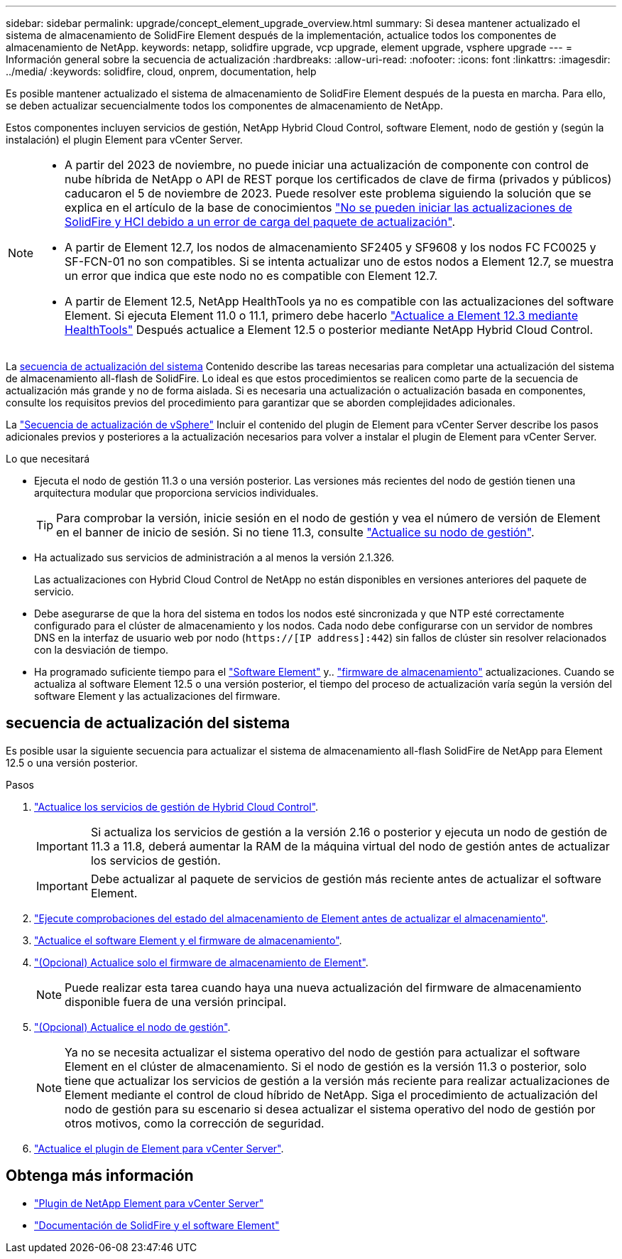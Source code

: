 ---
sidebar: sidebar 
permalink: upgrade/concept_element_upgrade_overview.html 
summary: Si desea mantener actualizado el sistema de almacenamiento de SolidFire Element después de la implementación, actualice todos los componentes de almacenamiento de NetApp. 
keywords: netapp, solidfire upgrade, vcp upgrade, element upgrade, vsphere upgrade 
---
= Información general sobre la secuencia de actualización
:hardbreaks:
:allow-uri-read: 
:nofooter: 
:icons: font
:linkattrs: 
:imagesdir: ../media/
:keywords: solidfire, cloud, onprem, documentation, help


[role="lead"]
Es posible mantener actualizado el sistema de almacenamiento de SolidFire Element después de la puesta en marcha. Para ello, se deben actualizar secuencialmente todos los componentes de almacenamiento de NetApp.

Estos componentes incluyen servicios de gestión, NetApp Hybrid Cloud Control, software Element, nodo de gestión y (según la instalación) el plugin Element para vCenter Server.

[NOTE]
====
* A partir del 2023 de noviembre, no puede iniciar una actualización de componente con control de nube híbrida de NetApp o API de REST porque los certificados de clave de firma (privados y públicos) caducaron el 5 de noviembre de 2023. Puede resolver este problema siguiendo la solución que se explica en el artículo de la base de conocimientos https://kb.netapp.com/onprem/solidfire/Element_OS/SolidFire_and_HCI_upgrades_unable_to_start_due_to_upgrade_package_upload_error["No se pueden iniciar las actualizaciones de SolidFire y HCI debido a un error de carga del paquete de actualización"^].
* A partir de Element 12.7, los nodos de almacenamiento SF2405 y SF9608 y los nodos FC FC0025 y SF-FCN-01 no son compatibles. Si se intenta actualizar uno de estos nodos a Element 12.7, se muestra un error que indica que este nodo no es compatible con Element 12.7.
* A partir de Element 12.5, NetApp HealthTools ya no es compatible con las actualizaciones del software Element. Si ejecuta Element 11.0 o 11.1, primero debe hacerlo https://docs.netapp.com/us-en/element-software-123/upgrade/task_hcc_upgrade_element_software.html#upgrade-element-software-at-connected-sites-using-healthtools["Actualice a Element 12.3 mediante HealthTools"^] Después actualice a Element 12.5 o posterior mediante NetApp Hybrid Cloud Control.


====
La <<sys_upgrade,secuencia de actualización del sistema>> Contenido describe las tareas necesarias para completar una actualización del sistema de almacenamiento all-flash de SolidFire. Lo ideal es que estos procedimientos se realicen como parte de la secuencia de actualización más grande y no de forma aislada. Si es necesaria una actualización o actualización basada en componentes, consulte los requisitos previos del procedimiento para garantizar que se aborden complejidades adicionales.

La link:task_sf_upgrade_all_vsphere.html["Secuencia de actualización de vSphere"] Incluir el contenido del plugin de Element para vCenter Server describe los pasos adicionales previos y posteriores a la actualización necesarios para volver a instalar el plugin de Element para vCenter Server.

.Lo que necesitará
* Ejecuta el nodo de gestión 11.3 o una versión posterior. Las versiones más recientes del nodo de gestión tienen una arquitectura modular que proporciona servicios individuales.
+

TIP: Para comprobar la versión, inicie sesión en el nodo de gestión y vea el número de versión de Element en el banner de inicio de sesión. Si no tiene 11.3, consulte link:task_hcc_upgrade_management_node.html["Actualice su nodo de gestión"].

* Ha actualizado sus servicios de administración a al menos la versión 2.1.326.
+
Las actualizaciones con Hybrid Cloud Control de NetApp no están disponibles en versiones anteriores del paquete de servicio.

* Debe asegurarse de que la hora del sistema en todos los nodos esté sincronizada y que NTP esté correctamente configurado para el clúster de almacenamiento y los nodos. Cada nodo debe configurarse con un servidor de nombres DNS en la interfaz de usuario web por nodo (`https://[IP address]:442`) sin fallos de clúster sin resolver relacionados con la desviación de tiempo.
* Ha programado suficiente tiempo para el link:task_hcc_upgrade_element_software.html#element-upgrade-time["Software Element"] y.. link:task_hcc_upgrade_storage_firmware.html#storage-firmware-upgrade["firmware de almacenamiento"] actualizaciones. Cuando se actualiza al software Element 12.5 o una versión posterior, el tiempo del proceso de actualización varía según la versión del software Element y las actualizaciones del firmware.




== [[sys_upgrade]]secuencia de actualización del sistema

Es posible usar la siguiente secuencia para actualizar el sistema de almacenamiento all-flash SolidFire de NetApp para Element 12.5 o una versión posterior.

.Pasos
. link:task_hcc_update_management_services.html["Actualice los servicios de gestión de Hybrid Cloud Control"].
+

IMPORTANT: Si actualiza los servicios de gestión a la versión 2.16 o posterior y ejecuta un nodo de gestión de 11.3 a 11.8, deberá aumentar la RAM de la máquina virtual del nodo de gestión antes de actualizar los servicios de gestión.

+

IMPORTANT: Debe actualizar al paquete de servicios de gestión más reciente antes de actualizar el software Element.

. link:task_hcc_upgrade_element_prechecks.html["Ejecute comprobaciones del estado del almacenamiento de Element antes de actualizar el almacenamiento"].
. link:task_hcc_upgrade_element_software.html["Actualice el software Element y el firmware de almacenamiento"].
. link:task_hcc_upgrade_storage_firmware.html["(Opcional) Actualice solo el firmware de almacenamiento de Element"].
+

NOTE: Puede realizar esta tarea cuando haya una nueva actualización del firmware de almacenamiento disponible fuera de una versión principal.

. link:task_hcc_upgrade_management_node.html["(Opcional) Actualice el nodo de gestión"].
+

NOTE: Ya no se necesita actualizar el sistema operativo del nodo de gestión para actualizar el software Element en el clúster de almacenamiento. Si el nodo de gestión es la versión 11.3 o posterior, solo tiene que actualizar los servicios de gestión a la versión más reciente para realizar actualizaciones de Element mediante el control de cloud híbrido de NetApp. Siga el procedimiento de actualización del nodo de gestión para su escenario si desea actualizar el sistema operativo del nodo de gestión por otros motivos, como la corrección de seguridad.

. link:task_vcp_upgrade_plugin.html["Actualice el plugin de Element para vCenter Server"].


[discrete]
== Obtenga más información

* https://docs.netapp.com/us-en/vcp/index.html["Plugin de NetApp Element para vCenter Server"^]
* https://docs.netapp.com/us-en/element-software/index.html["Documentación de SolidFire y el software Element"]

